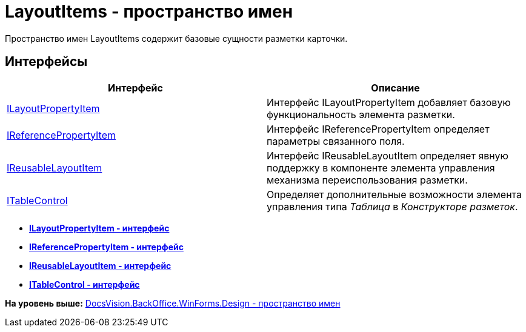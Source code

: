 = LayoutItems - пространство имен

Пространство имен LayoutItems содержит базовые сущности разметки карточки.

== Интерфейсы

[cols=",",options="header",]
|===
|Интерфейс |Описание
|xref:ILayoutPropertyItem_IN.adoc[ILayoutPropertyItem] |Интерфейс ILayoutPropertyItem добавляет базовую функциональность элемента разметки.
|xref:IReferencePropertyItem_IN.adoc[IReferencePropertyItem] |Интерфейс IReferencePropertyItem определяет параметры связанного поля.
|xref:IReusableLayoutItem_IN.adoc[IReusableLayoutItem] |Интерфейс IReusableLayoutItem определяет явную поддержку в компоненте элемента управления механизма переиспользования разметки.
|xref:ITableControl_IN.adoc[ITableControl] |Определяет дополнительные возможности элемента управления типа [.dfn .term]_Таблица_ в [.dfn .term]_Конструкторе разметок_.
|===

* *xref:../../../../../../api/DocsVision/BackOffice/WinForms/Design/LayoutItems/ILayoutPropertyItem_IN.adoc[ILayoutPropertyItem - интерфейс]* +
* *xref:../../../../../../api/DocsVision/BackOffice/WinForms/Design/LayoutItems/IReferencePropertyItem_IN.adoc[IReferencePropertyItem - интерфейс]* +
* *xref:../../../../../../api/DocsVision/BackOffice/WinForms/Design/LayoutItems/IReusableLayoutItem_IN.adoc[IReusableLayoutItem - интерфейс]* +
* *xref:../../../../../../api/DocsVision/BackOffice/WinForms/Design/LayoutItems/ITableControl_IN.adoc[ITableControl - интерфейс]* +

*На уровень выше:* xref:../../../../../../api/DocsVision/BackOffice/WinForms/Design/Design_NS.adoc[DocsVision.BackOffice.WinForms.Design - пространство имен]
